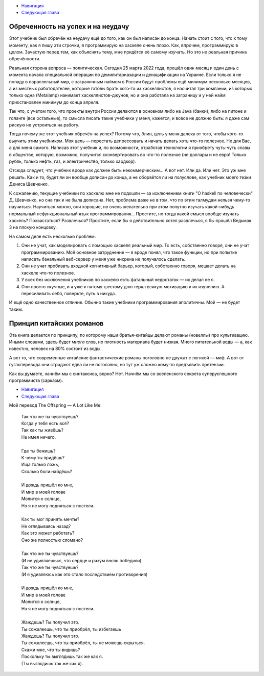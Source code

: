 .. title: Вступление
.. slug: vstuplenie
.. date: 2022-04-07 12:03:51 UTC+05:00
.. tags: 
.. category: Haskell
.. link: 
.. description: 
.. type: text

* `Навигация </books/haskell/>`_
* `Следующая глава </books/haskell/arka-1>`_

Обреченность на успех и на неудачу
-------------------------------------

Этот учебник был обречён на неудачу ещё до того, как он был написан до конца. Начать стоит с того, что к тому моменту, как я пишу эти строчки, я программирую на хаскеле очень плохо. Как, впрочем, программирую в целом. Зачастую перед тем, как объяснять тему, мне придётся её самому изучать. Но это не реальная причина обречённости.

Реальная сторона вопроса — политическая. Сегодня 25 марта 2022 года, прошёл один месяц и один день с момента начала специальной операции по демилитариазации и денацификации на Украине. Если только я не попаду в параллельный мир, с заграничным наймом в России будут проблемы ещё минимум несколько месяцев, а из местных работодателей, которые готовы брать кого-то из хаскеллистов, я насчитал три компании, из которых только одна (Metalamp) нанимает хаскеллистов-джунов, но и она работала на заграницу и у ней найм приостановлен минимум до конца апреля. 

Так что, с учетом того, что проекты внутри России делаются в основном либо на Java (банки), либо на питоне и голанге (все остальные), то смысла писать такие учебники у меня, кажется, и вовсе не должно быть: я даже сам рискую не устроиться на работу.

Тогда почему же этот учебник обречён на успех? Потому что, блин, цель у меня далека от того, чтобы кого-то выучить этим учебником. Моя цель — перестать депрессовать и начать делать хоть что-то полезное. Не для Вас, а для меня самого. Написав этот учебник и, по возможности, отработав технологии я приобрету чуть-чуть славы в обществе, которую, возможно, получится сконвертировать во что-то полезное (не доллары и не евро! Только рубль, только нефть, газ, и электричество, только хардкор).

Отсюда следует, что учебник вроде как должен быть некоммерческим... А вот нет. Или да. Или нет. Это уж мне решать. Как и то, будет ли он вообще дописан до конца, а не оборвётся ли на полуслове, как учебник моего тезки Дениса Шевченко.

К сожалению, текущие учебники по хаскелю мне не подошли — за исключением книги "О haskell по человечески" Д. Шевченко, но она так и не была дописана. Нет, проблема даже не в том, что по этим талмудам нельзя чему-то научиться. Научиться можно, они хорошие, но очень желательно при этом попутно изучать какой-нибудь нормальный нефункциональный язык программирования… Простите, но тогда какой смысл вообще изучать хаскель? Похвастаться? Развлечься? Простите, если бы я действительно хотел развлечься, я бы прошёл Ведьмак 3 на плохую концовку. 

На самом деле есть несколько проблем:

1. Они не учат, как моделировать с помощью хаскеля реальный мир. То есть, собственно говоря, они не учат программированию. Моё основное затруднение — я вроде понял, что такое функции, но при попытке написать банальный веб-сервер у меня уже нихрена не получалось сделать.
2. Они не учат пробивать входной когнитивный барьер, который, собственно говоря, мешает делать на хаскеле что-то полезное.
3. У всех без исключения учебников по хаскелю есть фатальный недостаток — их делал не я.
4. Они просто скучные, и я уже к пятому-шестому дню терял всякую мотивацию к их изучению. А пересиливать себя, поверьте, путь в никуда.

И ещё одно качественное отличие. Обычно такие учебники программирования аполитичны. Мой — не будет таким.

Принцип китайских романов
----------------------------

Эта книга делается по принципу, по которому наши братья-китайцы делают романы (новеллы) про культивацию. Иными словами, здесь будет *много* слов, но плотность материала будет низкая. Много питательной воды — а, как известно, человек на 80% состоит из воды.

А вот то, что современные китайские фантастические романы поголовно не дружат с логикой — миф. А вот от гуглоперевода они страдают едва ли не поголовно, но тут уж сложно кому-то предъявить претензии.

Как вы думаете, начнём мы с синтаксиса, верно? Нет. Начнём мы со вселенского секрета суперуспешного программиста (сарказм).

* `Навигация </books/haskell/>`_
* `Следующая глава </books/haskell/arka-1>`_

Мой перевод The Offspring — A Lot Like Me:

    | Так что же ты чувствуешь?
    | Когда у тебя есть всё?
    | Так как ты живёшь?
    | Не имея ничего. 
    | 
    | Где ты бежишь?
    | К чему ты придёшь?
    | Ища только ложь,
    | Сколько боли найдёшь?
    | 
    | И дождь пришёл ко мне,
    | И мир в моей голове
    | Молится о солнце,
    | Но я не могу подняться с постели.
    | 
    | Как ты мог принять мечты?
    | Не оглядываясь назад?
    | Как это может работать?
    | Оно же полностью сломано?
    | 
    | Так что же ты чувствуешь?
    | (И не удивляешься, что сердце и разум вновь победили)
    | Так что же ты чувствуешь?
    | (И я удивляюсь как это стало последствием противоречия)
    | 
    | И дождь пришёл ко мне,
    | И мир в моей голове
    | Молится о солнце,
    | Но я не могу подняться с постели.
    | 
    | Жаждешь? Ты получил это. 
    | Ты сожалеешь, что ты приобрёл, ты избегаешь
    | Жаждешь? Ты получил это. 
    | Ты сожалеешь, что ты приобрёл, ты не можешь скрыться.
    | Скажи мне, что ты видишь?
    | Поскольку ты выглядишь так же как я.
    | (Ты выглядишь так же как я).
